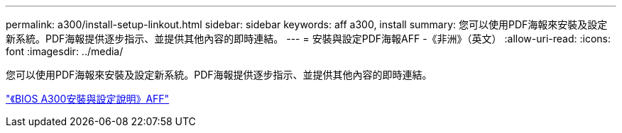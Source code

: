 ---
permalink: a300/install-setup-linkout.html 
sidebar: sidebar 
keywords: aff a300, install 
summary: 您可以使用PDF海報來安裝及設定新系統。PDF海報提供逐步指示、並提供其他內容的即時連結。 
---
= 安裝與設定PDF海報AFF -《非洲》（英文）
:allow-uri-read: 
:icons: font
:imagesdir: ../media/


您可以使用PDF海報來安裝及設定新系統。PDF海報提供逐步指示、並提供其他內容的即時連結。

link:https://library.netapp.com/ecm/ecm_download_file/ECMLP2469722["《BIOS A300安裝與設定說明》AFF"]
